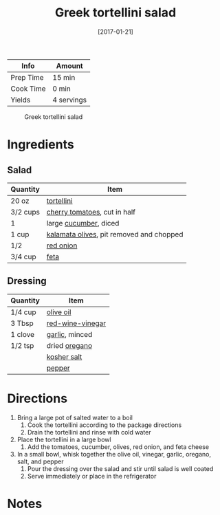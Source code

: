 :PROPERTIES:
:ID:       79faa659-14dd-4b6e-bad4-2040bc3f50e9
:END:
#+TITLE: Greek tortellini salad
#+DATE: [2017-01-21]
#+LAST_MODIFIED: [2022-07-25 Mon 09:05]
#+FILETAGS: :recipe:vegetarian:dinner:

| Info      | Amount     |
|-----------+------------|
| Prep Time | 15 min     |
| Cook Time | 0 min      |
| Yields    | 4 servings |

#+CAPTION: Greek tortellini salad
[[../_assets/greek-tortellini.jpg]]

* Ingredients

** Salad

| Quantity | Item                                     |
|----------+------------------------------------------|
| 20 oz    | [[../_ingredients/tortellini.md][tortellini]]                               |
| 3/2 cups | [[../_ingredients/cherry-tomato.md][cherry tomatoes]], cut in half             |
| 1        | large [[../_ingredients/cucumber.md][cucumber]], diced                    |
| 1 cup    | [[../_ingredients/kalamata-olives.md][kalamata olives]], pit removed and chopped |
| 1/2      | [[../_ingredients/red-onion.md][red onion]]                                |
| 3/4 cup  | [[../_ingredients/feta.md][feta]]                                     |

** Dressing

| Quantity | Item             |
|----------+------------------|
| 1/4 cup  | [[../_ingredients/olive-oil.md][olive oil]]        |
| 3 Tbsp   | [[../_ingredients/red-wine-vinegar.md][red-wine-vinegar]] |
| 1 clove  | [[../_ingredients/garlic.md][garlic]], minced   |
| 1/2 tsp  | dried [[../_ingredients/oregano.md][oregano]]    |
|          | [[../_ingredients/kosher-salt.md][kosher salt]]      |
|          | [[../_ingredients/pepper.md][pepper]]           |

* Directions

1. Bring a large pot of salted water to a boil
   1. Cook the tortellini according to the package directions
   2. Drain the tortellini and rinse with cold water
2. Place the tortellini in a large bowl
   1. Add the tomatoes, cucumber, olives, red onion, and feta cheese
3. In a small bowl, whisk together the olive oil, vinegar, garlic, oregano, salt, and pepper
   1. Pour the dressing over the salad and stir until salad is well coated
   2. Serve immediately or place in the refrigerator

* Notes
